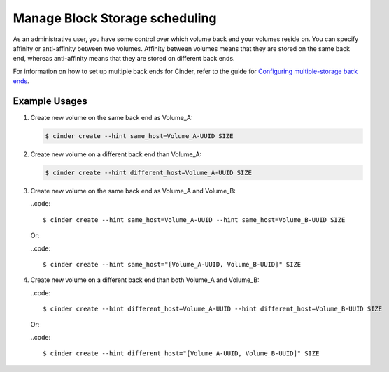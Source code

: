 ===============================
Manage Block Storage scheduling
===============================

As an administrative user, you have some control over which volume
back end your volumes reside on. You can specify affinity or
anti-affinity between two volumes. Affinity between volumes means
that they are stored on the same back end, whereas anti-affinity
means that they are stored on different back ends.

For information on how to set up multiple back ends for Cinder,
refer to the guide for `Configuring multiple-storage back ends
<http://docs.openstack.org/admin-guide-cloud/blockstorage_multi_backend.html/>`_.

Example Usages
~~~~~~~~~~~~~~

#. Create new volume on the same back end as Volume_A:

   .. code::

      $ cinder create --hint same_host=Volume_A-UUID SIZE

#. Create new volume on a different back end than Volume_A:

   .. code::

      $ cinder create --hint different_host=Volume_A-UUID SIZE

#. Create new volume on the same back end as Volume_A and Volume_B:

   ..code::

      $ cinder create --hint same_host=Volume_A-UUID --hint same_host=Volume_B-UUID SIZE

   Or:

   ..code::

      $ cinder create --hint same_host="[Volume_A-UUID, Volume_B-UUID]" SIZE

#. Create new volume on a different back end than both Volume_A and Volume_B:

   ..code::

      $ cinder create --hint different_host=Volume_A-UUID --hint different_host=Volume_B-UUID SIZE

   Or:

   ..code::

      $ cinder create --hint different_host="[Volume_A-UUID, Volume_B-UUID]" SIZE
